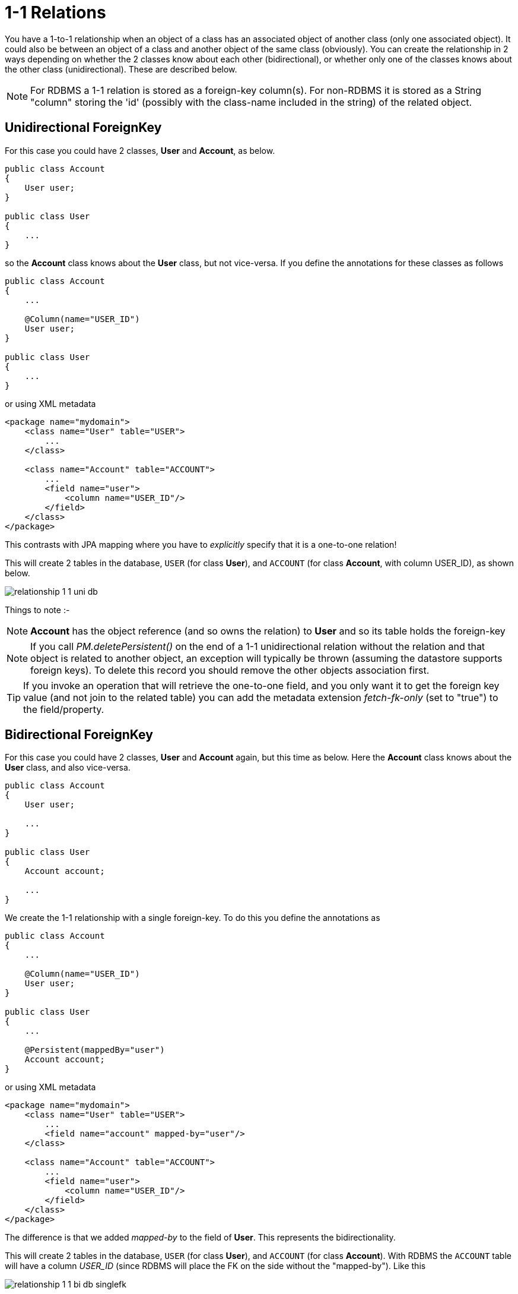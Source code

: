 [[one_one_relations]]
= 1-1 Relations
:_basedir: ../
:_imagesdir: images/

You have a 1-to-1 relationship when an object of a class has an associated object of another class (only one associated object). 
It could also be between an object of a class and another object of the same class (obviously). 
You can create the relationship in 2 ways depending on whether the 2 classes know about each other (bidirectional), 
or whether only one of the classes knows about the other class (unidirectional). 
These are described below.

NOTE: For RDBMS a 1-1 relation is stored as a foreign-key column(s). For non-RDBMS it is stored as a String "column" storing the 'id' 
(possibly with the class-name included in the string) of the related object.


[[one_one_uni]]
== Unidirectional ForeignKey

For this case you could have 2 classes, *User* and *Account*, as below.

[source,java]
-----
public class Account
{
    User user;
}

public class User
{
    ...
}
-----

so the *Account* class knows about the *User* class, but not vice-versa. If you define the annotations for these classes as follows

[source,java]
-----
public class Account
{
    ...

    @Column(name="USER_ID")
    User user;
}

public class User
{
    ...
}
-----

or using XML metadata

[source,xml]
-----
<package name="mydomain">
    <class name="User" table="USER">
        ...
    </class>

    <class name="Account" table="ACCOUNT">
        ...
        <field name="user">
            <column name="USER_ID"/>
        </field>
    </class>
</package>
-----

This contrasts with JPA mapping where you have to _explicitly_ specify that it is a one-to-one relation!

This will create 2 tables in the database, `USER` (for class *User*), and `ACCOUNT` (for class *Account*, with column USER_ID), as shown below.

image:../images/relationship_1_1_uni_db.png[]

Things to note :-

NOTE: *Account* has the object reference (and so owns the relation) to *User* and so its table holds the foreign-key

NOTE: If you call _PM.deletePersistent()_ on the end of a 1-1 unidirectional relation without the relation and that object is related to another object, an exception will typically be thrown 
(assuming the datastore supports foreign keys). To delete this record you should remove the other objects association first.

TIP: If you invoke an operation that will retrieve the one-to-one field, and you only want it to get the foreign key value (and not join to the related table) 
you can add the metadata extension _fetch-fk-only_ (set to "true") to the field/property.



[[one_one_bi]]
== Bidirectional ForeignKey

For this case you could have 2 classes, *User* and *Account* again, but this time as below. Here the *Account* class knows about the *User* class, and also vice-versa.

[source,java]
-----
public class Account
{
    User user;

    ...
}

public class User
{
    Account account;

    ...
}
-----


We create the 1-1 relationship with a single foreign-key. To do this you define the annotations as

[source,java]
-----
public class Account
{
    ...

    @Column(name="USER_ID")
    User user;
}

public class User
{
    ...

    @Persistent(mappedBy="user")
    Account account;
}
-----

or using XML metadata

[source,xml]
-----
<package name="mydomain">
    <class name="User" table="USER">
        ...
        <field name="account" mapped-by="user"/>
    </class>

    <class name="Account" table="ACCOUNT">
        ...
        <field name="user">
            <column name="USER_ID"/>
        </field>
    </class>
</package>
-----

The difference is that we added _mapped-by_ to the field of *User*. This represents the bidirectionality.

This will create 2 tables in the database, `USER` (for class *User*), and `ACCOUNT` (for class *Account*). 
With RDBMS the `ACCOUNT` table will have a column _USER_ID_ (since RDBMS will place the FK on the side without the "mapped-by"). Like this

image:../images/relationship_1_1_bi_db_singlefk.png[]

With non-RDBMS datastores both tables will have a column containing the "id" of the related object, that is `USER` will have an ACCOUNT column, and `ACCOUNT` will have a USER_ID column.

NOTE: When forming the relation please make sure that *you set the relation at BOTH sides* since DataNucleus would have no way of knowing which end is correct if you only set one end.

TIP: If you invoke an operation that will retrieve the one-to-one field (of the non-owner side), and you only want it to get the foreign key value (and not join to the related table) you 
can add the metadata extension _fetch-fk-only_ (set to "true") to the field/property.


[[one_one_uni_join]]
== Unidirectional JoinTable

NOTE: DataNucleus does not support a 1-1 relation using a join table. It is not a use-case that is very common and is not part of the JDO spec. 
You could look at link:mapping.html#many_one_join[N-1 unidirectional using join table] if you really want to do this

